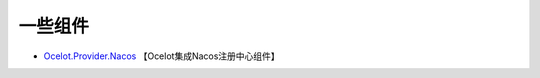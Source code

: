 一些组件
===============


- `Ocelot.Provider.Nacos <https://github.com/softlgl/Ocelot.Provider.Nacos>`_ 【Ocelot集成Nacos注册中心组件】




